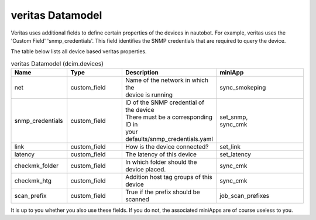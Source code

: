 #################
veritas Datamodel
#################

Veritas uses additional fields to define certain properties of the devices in 
nautobot. For example, veritas uses the 'Custom Field' 'snmp_credentials'. 
This field identifies the SNMP credentials that are required to query the device.

The table below lists all device based veritas properties.

.. list-table:: veritas Datamodel (dcim.devices)
   :widths: 25 25 40 40
   :header-rows: 1

   * - Name
     - Type
     - Description
     - miniApp
   * - net
     - custom_field
     - | Name of the network in which the 
       | device is running
     - sync_smokeping
   * - snmp_credentials
     - custom_field
     - | ID of the SNMP credential of the device
       | There must be a corresponding ID in 
       | your defaults/snmp_credentials.yaml
     - | set_snmp, 
       | sync_cmk
   * - link
     - custom_field
     - How is the device connected?
     - set_link
   * - latency
     - custom_field
     - The latency of this device
     - set_latency
   * - checkmk_folder
     - custom_field
     - In which folder should the device placed.
     - sync_cmk
   * - checkmk_htg
     - custom_field
     - Addition host tag groups of this device
     - sync_cmk
   * - scan_prefix
     - custom_field
     - True if the prefix should be scanned
     - job_scan_prefixes

It is up to you whether you also use these fields. If you do not, the associated 
miniApps are of course useless to you.

